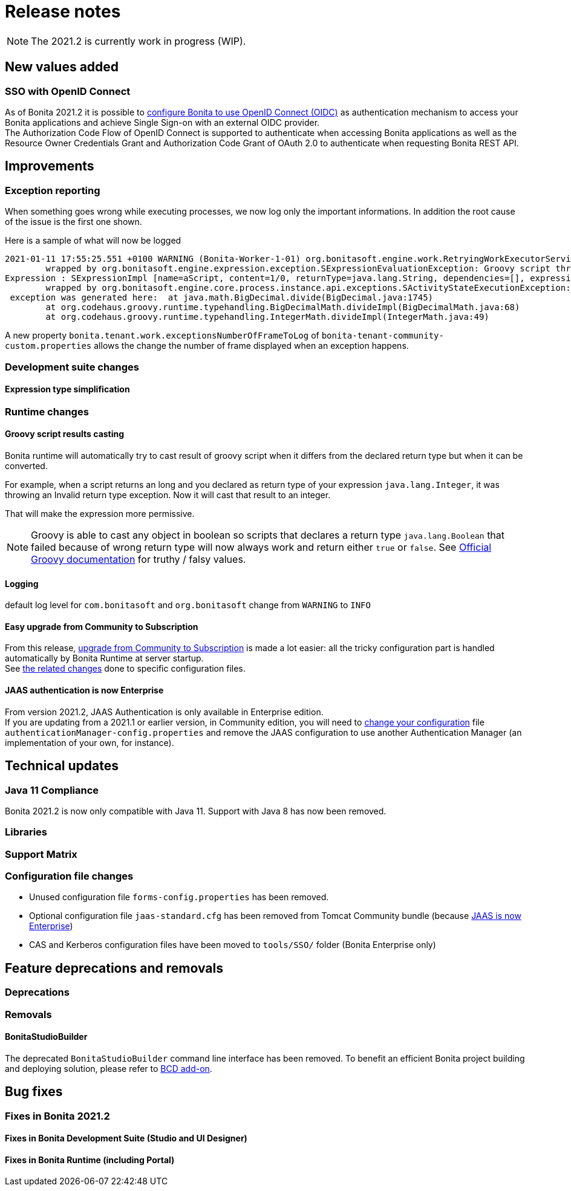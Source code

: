 = Release notes
:description: [NOTE]

[NOTE]
====

The 2021.2 is currently work in progress (WIP).
====

== New values added

=== SSO with OpenID Connect

As of Bonita 2021.2 it is possible to xref:single-sign-on-with-oidc.adoc[configure Bonita to use OpenID Connect (OIDC)] as authentication mechanism to access your Bonita applications and achieve Single Sign-on with an external OIDC provider. +
The Authorization Code Flow of OpenID Connect is supported to authenticate when accessing Bonita applications as well as the Resource Owner Credentials Grant and Authorization Code Grant of OAuth 2.0 to authenticate when requesting Bonita REST API.

== Improvements

=== Exception reporting

When something goes wrong while executing processes, we now log only the important informations. In addition the root cause of the issue is the first one shown.

Here is a sample of what will now be logged

----
2021-01-11 17:55:25.551 +0100 WARNING (Bonita-Worker-1-01) org.bonitasoft.engine.work.RetryingWorkExecutorService THREAD_ID=115 | HOSTNAME=Baptistes-MBP | TENANT_ID=1 | Work ExecuteFlowNodeWork: flowNodeInstanceId: 60001 (37, false, false, false) failed. The element will be marked as failed. Exception is: java.lang.ArithmeticException: Division by zero
	wrapped by org.bonitasoft.engine.expression.exception.SExpressionEvaluationException: Groovy script throws an exception of type class java.lang.ArithmeticException with message = Division by zero
Expression : SExpressionImpl [name=aScript, content=1/0, returnType=java.lang.String, dependencies=[], expressionKind=ExpressionKind [interpreter=GROOVY, type=TYPE_READ_ONLY_SCRIPT]]
	wrapped by org.bonitasoft.engine.core.process.instance.api.exceptions.SActivityStateExecutionException: error while updating display name and description
 exception was generated here:	at java.math.BigDecimal.divide(BigDecimal.java:1745)
	at org.codehaus.groovy.runtime.typehandling.BigDecimalMath.divideImpl(BigDecimalMath.java:68)
	at org.codehaus.groovy.runtime.typehandling.IntegerMath.divideImpl(IntegerMath.java:49)
----

A new property `bonita.tenant.work.exceptionsNumberOfFrameToLog` of `bonita-tenant-community-custom.properties` allows the change the number of frame displayed when an exception happens.

=== Development suite changes

==== Expression type simplification

=== Runtime changes

==== Groovy script results casting

Bonita runtime will automatically try to cast result of groovy script when it differs from the declared return type but when it can be converted.

For example, when a script returns an long and you declared as return type of your expression `java.lang.Integer`,
it was throwing an Invalid return type exception. Now it will cast that result to an integer.

That will make the expression more permissive.
[NOTE]
====

Groovy is able to cast any object in boolean so scripts that declares a return type `java.lang.Boolean` that failed because of wrong return type will now always
work and return either `true` or `false`. See https://groovy-lang.org/semantics.html#Groovy-Truth[Official Groovy documentation] for truthy / falsy values.
====

==== Logging

default log level for `com.bonitasoft` and `org.bonitasoft` change from `WARNING` to `INFO`

==== Easy upgrade from Community to Subscription

From this release, xref:upgrade-from-community-to-a-subscription-edition.adoc#bonita-platform-upgrade[upgrade from Community to Subscription] is made a lot easier:
all the tricky configuration part is handled automatically by Bonita Runtime at server startup. +
See xref:#_configuration_file_changes[the related changes] done to specific configuration files.

==== JAAS authentication is now Enterprise

From version 2021.2, JAAS Authentication is only available in Enterprise edition. +
If you are updating from a 2021.1 or earlier version, in Community edition, you will need to xref:BonitaBPM_platform_setup.adoc[change your configuration] file `authenticationManager-config.properties`
and remove the JAAS configuration to use another Authentication Manager (an implementation of your own, for instance).

== Technical updates

=== Java 11 Compliance

Bonita 2021.2 is now only compatible with Java 11. Support with Java 8 has now been removed.


=== Libraries

=== Support Matrix

=== Configuration file changes

* Unused configuration file `forms-config.properties` has been removed.
* Optional configuration file `jaas-standard.cfg` has been removed from Tomcat Community bundle (because xref:_jaas_authentication_is_now_enterprise[JAAS is now Enterprise])
* CAS and Kerberos configuration files have been moved to `tools/SSO/` folder (Bonita Enterprise only)


== Feature deprecations and removals

=== Deprecations

=== Removals

==== BonitaStudioBuilder

The deprecated `BonitaStudioBuilder` command line interface has been removed. To benefit an efficient Bonita project building and deploying solution, please refer to https://documentation.bonitasoft.com/bcd[BCD add-on].

== Bug fixes

=== Fixes in Bonita 2021.2

==== Fixes in Bonita Development Suite (Studio and UI Designer)

==== Fixes in Bonita Runtime (including Portal)
